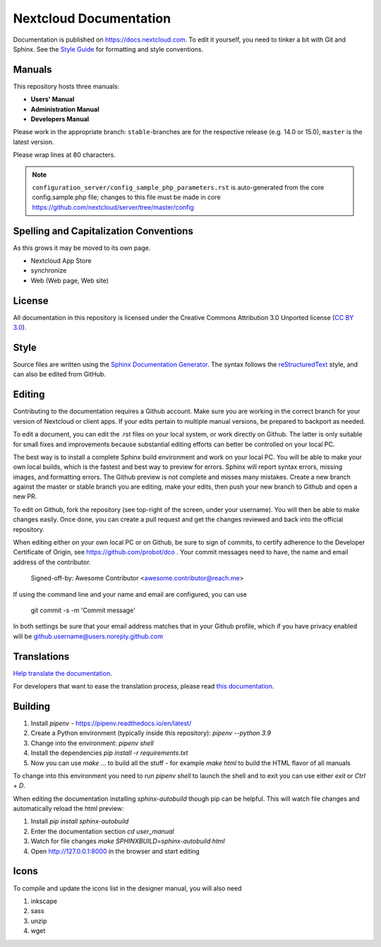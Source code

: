 =======================
Nextcloud Documentation
=======================

Documentation is published on `<https://docs.nextcloud.com>`_.
To edit it yourself, you need to tinker a bit with Git and Sphinx.
See the `Style Guide <https://github.com/nextcloud/documentation/blob/master/style_guide.rst>`_ for formatting and style conventions.

Manuals
-------

This repository hosts three manuals:

* **Users' Manual**
* **Administration Manual**
* **Developers Manual**

Please work in the appropriate branch: ``stable``-branches are for the respective release (e.g. 14.0 or 15.0), ``master`` is the latest version.

Please wrap lines at 80 characters.

.. note:: ``configuration_server/config_sample_php_parameters.rst`` is auto-generated from the core
   config.sample.php file; changes to this file must be made in core `<https://github.com/nextcloud/server/tree/master/config>`_

Spelling and Capitalization Conventions
---------------------------------------

As this grows it may be moved to its own page.

* Nextcloud App Store
* synchronize
* Web (Web page, Web site)

License
-------

All documentation in this repository is licensed under the Creative Commons
Attribution 3.0 Unported license (`CC BY 3.0`_).

.. _CC BY 3.0: https://creativecommons.org/licenses/by/3.0/deed.en_US

Style
-----

Source files are written using the `Sphinx Documentation Generator
<https://www.sphinx-doc.org/en/master/>`_. The syntax follows the `reStructuredText
<http://docutils.sourceforge.net/rst.html>`_ style, and can also be edited
from GitHub.

Editing
-------

Contributing to the documentation requires a Github account. Make sure you are
working in the correct branch for your version of Nextcloud or client apps.
If your edits pertain to multiple manual versions, be prepared to backport as
needed.

To edit a document, you can edit the .rst files on your local system, or work
directly on Github. The latter is only suitable for small fixes and improvements
because substantial editing efforts can better be controlled on your local PC.

The best way is to install a complete Sphinx build environment and work on your
local PC. You will be able to make your own local builds, which is the fastest
and best way to preview for errors. Sphinx will report syntax errors, missing
images, and formatting errors. The Github preview is not complete and misses
many mistakes. Create a new branch against the master or stable branch you are
editing, make your edits, then push your new branch to Github and open a new PR.

To edit on Github, fork the repository (see top-right of the screen, under
your username). You will then be able to make changes easily. Once done,
you can create a pull request and get the changes reviewed and back into
the official repository.

When editing either on your own local PC or on Github, be sure to sign of
commits, to certify adherence to the Developer Certificate of Origin,
see https://github.com/probot/dco . Your commit messages need to have, 
the name and email address of the contributor.

  Signed-off-by: Awesome Contributor <awesome.contributor@reach.me>
  
If using the command line and your name and email are configured, you can use 

  git commit -s -m 'Commit message'
  
In both settings be sure that your email address matches that in your Github profile,
which if you have privacy enabled will be github.username@users.noreply.github.com


Translations
------------

`Help translate the documentation <https://www.transifex.com/nextcloud/nextcloud-user-documentation/dashboard/>`_.

For developers that want to ease the translation process, please read `this documentation <https://docs.transifex.com/integrations/sphinx-doc>`_.

Building
--------

1. Install `pipenv` - https://pipenv.readthedocs.io/en/latest/
2. Create a Python environment (typically inside this repository): `pipenv --python 3.9`
3. Change into the environment: `pipenv shell`
4. Install the dependencies `pip install -r requirements.txt`
5. Now you can use `make ...` to build all the stuff - for example `make html` to build the HTML flavor of all manuals

To change into this environment you need to run `pipenv shell` to launch the shell and to exit you can use either `exit` or `Ctrl` + `D`.

When editing the documentation installing `sphinx-autobuild` though pip can be helpful. This will watch file changes and automatically reload the html preview:

1. Install `pip install sphinx-autobuild`
2. Enter the documentation section `cd user_manual`
3. Watch for file changes `make SPHINXBUILD=sphinx-autobuild html`
4. Open http://127.0.0.1:8000 in the browser and start editing

Icons
-----

To compile and update the icons list in the designer manual, you will also need

1. inkscape
2. sass
3. unzip
4. wget

.. _CC BY 3.0: https://creativecommons.org/licenses/by/3.0/deed.en_US
.. _`Xcode command line tools`: https://stackoverflow.com/questions/9329243/xcode-install-command-line-tools
